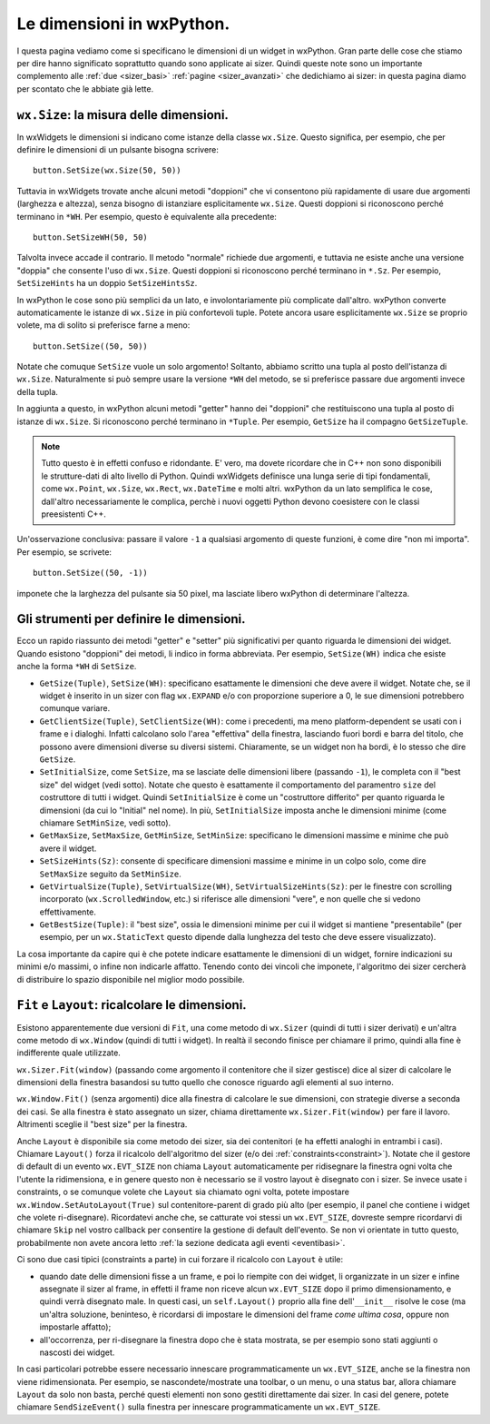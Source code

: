 .. _dimensioni:

.. index:: 
   single: sizer; dimensioni dei widget
   single: dimensioni in wxPython
   
   
Le dimensioni in wxPython.
==========================

I questa pagina vediamo come si specificano le dimensioni di un widget in wxPython. Gran parte delle cose che stiamo per dire hanno significato soprattutto quando sono applicate ai sizer. Quindi queste note sono un importante complemento alle :ref:`due <sizer_basi>` :ref:`pagine <sizer_avanzati>` che dedichiamo ai sizer: in questa pagina diamo per scontato che le abbiate già lette. 


.. index:: 
   single: dimensioni in wxPython; wx.Size
   single: dimensioni in wxPython; wx.Window.SetSize*
   single: wx.Size
   single: wx.Window; SetSize*

``wx.Size``: la misura delle dimensioni.
----------------------------------------

In wxWidgets le dimensioni si indicano come istanze della classe ``wx.Size``. Questo significa, per esempio, che per definire le dimensioni di un pulsante bisogna scrivere::

    button.SetSize(wx.Size(50, 50))

Tuttavia in wxWidgets trovate anche alcuni metodi "doppioni" che vi consentono più rapidamente di usare due argomenti (larghezza e altezza), senza bisogno di istanziare esplicitamente ``wx.Size``. Questi doppioni si riconoscono perché terminano in ``*WH``. Per esempio, questo è equivalente alla precedente::

    button.SetSizeWH(50, 50)
    
Talvolta invece accade il contrario. Il metodo "normale" richiede due argomenti, e tuttavia ne esiste anche una versione "doppia" che consente l'uso di ``wx.Size``. Questi doppioni si riconoscono perché terminano in ``*.Sz``. Per esempio, ``SetSizeHints`` ha un doppio ``SetSizeHintsSz``. 

In wxPython le cose sono più semplici da un lato, e involontariamente più complicate dall'altro. wxPython converte automaticamente le istanze di ``wx.Size`` in più confortevoli tuple. Potete ancora usare esplicitamente ``wx.Size`` se proprio volete, ma di solito si preferisce farne a meno::

    button.SetSize((50, 50))
    
Notate che comuque ``SetSize`` vuole un solo argomento! Soltanto, abbiamo scritto una tupla al posto dell'istanza di ``wx.Size``. Naturalmente si può sempre usare la versione ``*WH`` del metodo, se si preferisce passare due argomenti invece della tupla. 

In aggiunta a questo, in wxPython alcuni metodi "getter" hanno dei "doppioni" che restituiscono una tupla al posto di istanze di ``wx.Size``. Si riconoscono perché terminano in ``*Tuple``. Per esempio, ``GetSize`` ha il compagno ``GetSizeTuple``. 

.. note:: Tutto questo è in effetti confuso e ridondante. E' vero, ma dovete ricordare che in C++ non sono disponibili le strutture-dati di alto livello di Python. Quindi wxWidgets definisce una lunga serie di tipi fondamentali, come ``wx.Point``, ``wx.Size``, ``wx.Rect``, ``wx.DateTime`` e molti altri. wxPython da un lato semplifica le cose, dall'altro necessariamente le complica, perchè i nuovi oggetti Python devono coesistere con le classi preesistenti C++.

Un'osservazione conclusiva: passare il valore ``-1`` a qualsiasi argomento di queste funzioni, è come dire "non mi importa". Per esempio, se scrivete::

    button.SetSize((50, -1))
    
imponete che la larghezza del pulsante sia 50 pixel, ma lasciate libero wxPython di determinare l'altezza. 


.. index:: 
   single: wx.Window; GetSize(Tuple)
   single: wx.Window; SetSize(WH)
   single: wx.Window; GetClientSize(Tuple)
   single: wx.Window; SetClientSize(WH)
   single: wx.Window; SetInitialSize
   single: wx.Window; GetMaxSize
   single: wx.Window; GetMinSize
   single: wx.Window; SetMaxSize
   single: wx.Window; SetMinSize
   single: wx.Window; SetSizeHints(Sz)
   single: wx.Window; GetVirtualSize(Tuple)
   single: wx.Window; SetVirtualSize(WH)
   single: wx.Window; SetVirtualSizeHints(Sz)
   single: wx.Window; GetBestSize(Tuple)
   single: dimensioni in wxPython; wx.Window.GetSize(Tuple)
   single: dimensioni in wxPython; wx.Window.SetSize(WH)
   single: dimensioni in wxPython; wx.Window.GetClientSize(Tuple)
   single: dimensioni in wxPython; wx.Window.SetClientSize(WH)
   single: dimensioni in wxPython; wx.Window.SetInitialSize
   single: dimensioni in wxPython; wx.Window.GetMaxSize
   single: dimensioni in wxPython; wx.Window.GetMinSize
   single: dimensioni in wxPython; wx.Window.SetMaxSize
   single: dimensioni in wxPython; wx.Window.SetMinSize
   single: dimensioni in wxPython; wx.Window.SetSizeHints(Sz)
   single: dimensioni in wxPython; wx.Window.GetVirtualSize(Tuple)
   single: dimensioni in wxPython; wx.Window.SetVirtualSize(WH)
   single: dimensioni in wxPython; wx.Window.SetVirtualSizeHints(Sz)
   single: dimensioni in wxPython; wx.Window.GetBestSize(Tuple)

Gli strumenti per definire le dimensioni.
-----------------------------------------

Ecco un rapido riassunto dei metodi "getter" e "setter" più significativi per quanto riguarda le dimensioni dei widget. Quando esistono "doppioni" dei metodi, li indico in forma abbreviata. Per esempio, ``SetSize(WH)`` indica che esiste anche la forma ``*WH`` di ``SetSize``.

* ``GetSize(Tuple)``, ``SetSize(WH)``: specificano esattamente le dimensioni che deve avere il widget. Notate che, se il widget è inserito in un sizer con flag ``wx.EXPAND`` e/o con proporzione superiore a 0, le sue dimensioni potrebbero comunque variare. 

* ``GetClientSize(Tuple)``, ``SetClientSize(WH)``: come i precedenti, ma meno platform-dependent se usati con i frame e i dialoghi. Infatti calcolano solo l'area "effettiva" della finestra, lasciando fuori bordi e barra del titolo, che possono avere dimensioni diverse su diversi sistemi. Chiaramente, se un widget non ha bordi, è lo stesso che dire ``GetSize``.

* ``SetInitialSize``, come ``SetSize``, ma se lasciate delle dimensioni libere (passando ``-1``), le completa con il "best size" del widget (vedi sotto). Notate che questo è esattamente il comportamento del paramentro ``size`` del costruttore di tutti i widget. Quindi ``SetInitialSize`` è come un "costruttore differito" per quanto riguarda le dimensioni (da cui lo "Initial" nel nome). In più, ``SetInitialSize`` imposta anche le dimensioni minime (come chiamare ``SetMinSize``, vedi sotto). 

* ``GetMaxSize``, ``SetMaxSize``, ``GetMinSize``, ``SetMinSize``: specificano le dimensioni massime e minime che può avere il widget. 

* ``SetSizeHints(Sz)``: consente di specificare dimensioni massime e minime in un colpo solo, come dire ``SetMaxSize`` seguito da ``SetMinSize``.

* ``GetVirtualSize(Tuple)``, ``SetVirtualSize(WH)``, ``SetVirtualSizeHints(Sz)``: per le finestre con scrolling incorporato (``wx.ScrolledWindow``, etc.) si riferisce alle dimensioni "vere", e non quelle che si vedono effettivamente.

* ``GetBestSize(Tuple)``: il "best size", ossia le dimensioni minime per cui il widget si mantiene "presentabile" (per esempio, per un ``wx.StaticText`` questo dipende dalla lunghezza del testo che deve essere visualizzato).

La cosa importante da capire qui è che potete indicare esattamente le dimensioni di un widget, fornire indicazioni su minimi e/o massimi, o infine non indicarle affatto. Tenendo conto dei vincoli che imponete, l'algoritmo dei sizer cercherà di distribuire lo spazio disponibile nel miglior modo possibile.

.. index:: 
   single: sizer; wx.Sizer.Fit
   single: sizer; wx.Window.Fit
   single: sizer; wx.Sizer.Layout
   single: sizer; wx.Window.Layout
   single: sizer; wx.EVT_SIZE
   single: sizer; SendSizeEvent
   single: eventi; wx.EVT_SIZE
   single: eventi; wx.Window.SendSizeEvent
   single: dimensioni in wxPython; wx.Sizer.Fit
   single: dimensioni in wxPython; wx.Window.Fit
   single: dimensioni in wxPython; wx.Sizer.Layout
   single: dimensioni in wxPython; wx.Window.Layout
   single: dimensioni in wxPython; wx.Window.SendSizeEvent
   single: dimensioni in wxPython; wx.EVT_SIZE
   single: wx.Sizer; Fit
   single: wx.Window; Fit
   single: wx.Sizer; Layout
   single: wx.Window; Layout
   single: wx.Window; SetAutoLayout
   single: dimensioni in wxPython; wx.Window.SetAutoLayout
   single: wx.EVT_SIZE
   single: wx.Window; SendSizeEvent
   
.. _fit_layout:

``Fit`` e ``Layout``: ricalcolare le dimensioni.
------------------------------------------------

Esistono apparentemente due versioni di ``Fit``, una come metodo di ``wx.Sizer`` (quindi di tutti i sizer derivati) e un'altra come metodo di ``wx.Window`` (quindi di tutti i widget). In realtà il secondo finisce per chiamare il primo, quindi alla fine è indifferente quale utilizzate. 

``wx.Sizer.Fit(window)`` (passando come argomento il contenitore che il sizer gestisce) dice al sizer di calcolare le dimensioni della finestra basandosi su tutto quello che conosce riguardo agli elementi al suo interno. 

``wx.Window.Fit()`` (senza argomenti) dice alla finestra di calcolare le sue dimensioni, con strategie diverse a seconda dei casi. Se alla finestra è stato assegnato un sizer, chiama direttamente ``wx.Sizer.Fit(window)`` per fare il lavoro. Altrimenti sceglie il "best size" per la finestra. 

Anche ``Layout`` è disponibile sia come metodo dei sizer, sia dei contenitori (e ha effetti analoghi in entrambi i casi). Chiamare ``Layout()`` forza il ricalcolo dell'algoritmo del sizer (e/o dei :ref:`constraints<constraint>`). Notate che il gestore di default di un evento ``wx.EVT_SIZE`` non chiama ``Layout`` automaticamente per ridisegnare la finestra ogni volta che l'utente la ridimensiona, e in genere questo non è necessario se il vostro layout è disegnato con i sizer. Se invece usate i constraints, o se comunque volete che ``Layout`` sia chiamato ogni volta, potete impostare ``wx.Window.SetAutoLayout(True)`` sul contenitore-parent di grado più alto (per esempio, il panel che contiene i widget che volete ri-disegnare). Ricordatevi anche che, se catturate voi stessi un ``wx.EVT_SIZE``, dovreste sempre ricordarvi di chiamare ``Skip`` nel vostro callback per consentire la gestione di default dell'evento. Se non vi orientate in tutto questo, probabilmente non avete ancora letto :ref:`la sezione dedicata agli eventi <eventibasi>`.

Ci sono due casi tipici (constraints a parte) in cui forzare il ricalcolo con ``Layout`` è utile:

* quando date delle dimensioni fisse a un frame, e poi lo riempite con dei widget, li organizzate in un sizer e infine assegnate il sizer al frame, in effetti il frame non riceve alcun ``wx.EVT_SIZE`` dopo il primo dimensionamento, e quindi verrà disegnato male. In questi casi, un ``self.Layout()`` proprio alla fine dell'``__init__`` risolve le cose (ma un'altra soluzione, beninteso, è ricordarsi di impostare le dimensioni del frame *come ultima cosa*, oppure non impostarle affatto);

* all'occorrenza, per ri-disegnare la finestra dopo che è stata mostrata, se per esempio sono stati aggiunti o nascosti dei widget. 

In casi particolari potrebbe essere necessario innescare programmaticamente un ``wx.EVT_SIZE``, anche se la finestra non viene ridimensionata. Per esempio, se nascondete/mostrate una toolbar, o un menu, o una status bar, allora chiamare ``Layout`` da solo non basta, perché questi elementi non sono gestiti direttamente dai sizer. In casi del genere, potete chiamare ``SendSizeEvent()`` sulla finestra per innescare programmaticamente un ``wx.EVT_SIZE``. 


